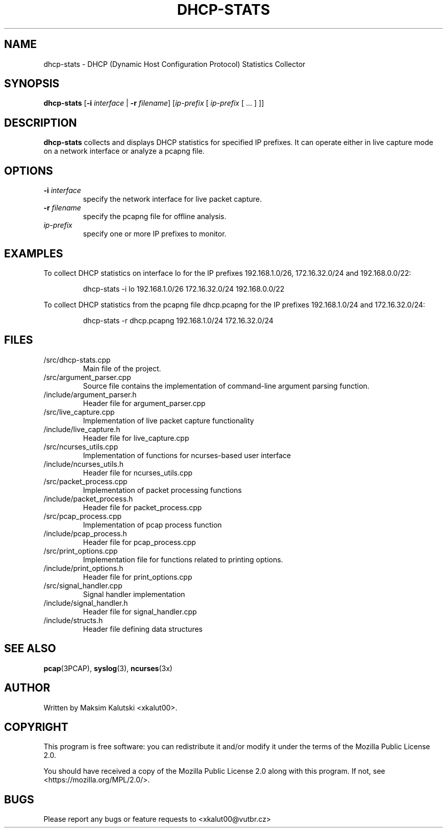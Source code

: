 .TH DHCP-STATS 1 "November 15, 2023" "dhcp-stats 1.0" "DHCP Statistics Collector Manual"

.SH NAME
dhcp-stats \- DHCP (Dynamic Host Configuration Protocol) Statistics Collector

.SH SYNOPSIS
.B dhcp-stats
[\fB\-i\fR \fIinterface\fR | \fB\-r\fR \fIfilename\fR]
[\fIip-prefix\fR [ \fIip-prefix\fR [ ... ] ]]

.SH DESCRIPTION
.B dhcp-stats
collects and displays DHCP statistics for specified IP prefixes. It can operate either in live capture mode on a network interface or analyze a pcapng file.

.SH OPTIONS
.TP
.B \-i \fIinterface\fR
specify the network interface for live packet capture.

.TP
.B \-r \fIfilename\fR
specify the pcapng file for offline analysis.

.TP
.B \fIip-prefix\fR
specify one or more IP prefixes to monitor.

.SH EXAMPLES
To collect DHCP statistics on interface lo for the IP prefixes 192.168.1.0/26, 172.16.32.0/24 and 192.168.0.0/22:
.PP
.nf
.RS
dhcp-stats -i lo 192.168.1.0/26 172.16.32.0/24 192.168.0.0/22
.RE
.fi

To collect DHCP statistics from the pcapng file dhcp.pcapng for the IP prefixes 192.168.1.0/24 and 172.16.32.0/24:
.PP
.nf
.RS
dhcp-stats -r dhcp.pcapng 192.168.1.0/24 172.16.32.0/24

.SH FILES
.TP
/src/dhcp-stats.cpp
Main file of the project.
.TP
/src/argument_parser.cpp
Source file contains the implementation of command-line argument parsing function.
.TP
/include/argument_parser.h
Header file for argument_parser.cpp
.TP
/src/live_capture.cpp
Implementation of live packet capture functionality
.TP
/include/live_capture.h
Header file for live_capture.cpp
.TP
/src/ncurses_utils.cpp
Implementation of functions for ncurses-based user interface
.TP
/include/ncurses_utils.h
Header file for ncurses_utils.cpp
.TP
/src/packet_process.cpp
Implementation of packet processing functions
.TP
/include/packet_process.h
Header file for packet_process.cpp
.TP
/src/pcap_process.cpp
Implementation of pcap process function
.TP
/include/pcap_process.h
Header file for pcap_process.cpp
.TP
/src/print_options.cpp
Implementation file for functions related to printing options.
.TP
/include/print_options.h
Header file for print_options.cpp
.TP
/src/signal_handler.cpp
Signal handler implementation
.TP
/include/signal_handler.h
Header file for signal_handler.cpp
.TP
/include/structs.h
Header file defining data structures

.SH SEE ALSO
\fBpcap\fR(3PCAP), \fBsyslog\fR(3), \fBncurses\fR(3x)

.SH AUTHOR
Written by Maksim Kalutski <xkalut00>.

.SH COPYRIGHT
This program is free software: you can redistribute it and/or modify it under the terms of the Mozilla Public License 2.0.

You should have received a copy of the Mozilla Public License 2.0 along with this program. If not, see <https://mozilla.org/MPL/2.0/>.

.SH BUGS
Please report any bugs or feature requests to <xkalut00@vutbr.cz>
